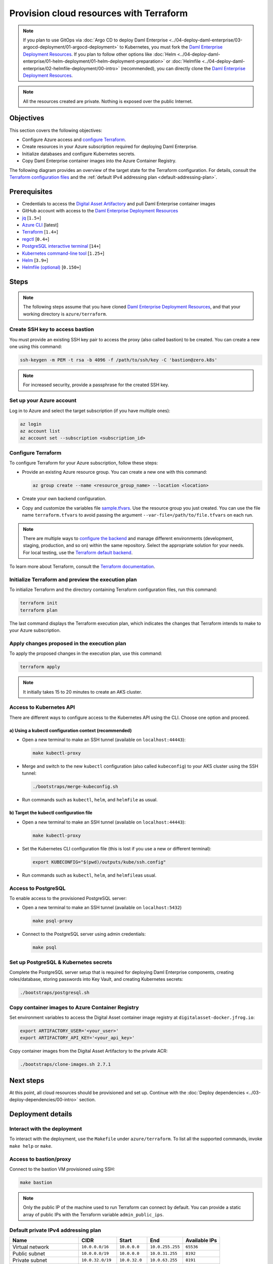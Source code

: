 .. Copyright (c) 2023 Digital Asset (Switzerland) GmbH and/or its affiliates. All rights reserved.
.. SPDX-License-Identifier: Apache-2.0

Provision cloud resources with Terraform
########################################

.. note::
  If you plan to use GitOps via
  :doc:`Argo CD to deploy Daml Enterprise <../04-deploy-daml-enterprise/03-argocd-deployment/01-argocd-deployment>`
  to Kubernetes, you must fork the `Daml Enterprise Deployment Resources <https://github.com/DACH-NY/daml-enterprise-deployment-blueprints>`__. If you plan to follow other options like
  :doc:`Helm <../04-deploy-daml-enterprise/01-helm-deployment/01-helm-deployment-preparation>`
  or :doc:`Helmfile <../04-deploy-daml-enterprise/02-helmfile-deployment/00-intro>` (recommended),
  you can directly clone the `Daml Enterprise Deployment Resources <https://github.com/DACH-NY/daml-enterprise-deployment-blueprints/>`__.

.. note::
   All the resources created are private. Nothing is exposed over the public Internet.

Objectives
**********

This section covers the following objectives:

* Configure Azure access and `configure Terraform <https://www.terraform.io/>`_.
* Create resources in your Azure subscription required for deploying Daml Enterprise.
* Initialize databases and configure Kubernetes secrets.
* Copy Daml Enterprise container images into the Azure Container Registry.

The following diagram provides an overview of the target state for the Terraform configuration. For details, consult the `Terraform configuration files <https://github.com/DACH-NY/daml-enterprise-deployment-blueprints/tree/main/azure/terraform>`_ and the :ref:`default IPv4 addressing plan <default-addressing-plan>`.

.. image:: ../images/azure.png
   :alt: Azure Infrastructure Overview

Prerequisites
*************

* Credentials to access the `Digital Asset Artifactory <https://digitalasset.jfrog.io/>`_ and pull Daml Enterprise container images
* GitHub account with access to the `Daml Enterprise Deployment Resources <https://github.com/DACH-NY/daml-enterprise-deployment-blueprints/>`__
* `jq <https://jqlang.github.io/jq/download/>`_ [\ ``1.5+``\ ]
* `Azure CLI <https://learn.microsoft.com/en-us/cli/azure/install-azure-cli>`_ [latest]
* `Terraform <https://developer.hashicorp.com/terraform/downloads>`_ [\ ``1.4+``\ ]
* `regctl <https://github.com/regclient/regclient/blob/main/docs/install.md>`_ [\ ``0.4+``\ ]
* `PostgreSQL interactive terminal <https://www.postgresql.org/download/>`_ [\ ``14+``\ ]
* `Kubernetes command-line tool <https://kubernetes.io/docs/tasks/tools/>`_ [\ ``1.25+``\ ]
* `Helm <https://helm.sh/docs/intro/install/>`_ [\ ``3.9+``\ ]
* `Helmfile (optional) <https://helmfile.readthedocs.io/>`_ [\ ``0.150+``\ ]

Steps
*****

.. note::
   The following steps assume that you have cloned `Daml Enterprise Deployment Resources <https://github.com/DACH-NY/daml-enterprise-deployment-blueprints/>`__,
   and that your working directory is ``azure/terraform``.

Create SSH key to access bastion
================================

You must provide an existing SSH key pair to access the proxy (also called bastion) to be created. You can create a new one using this command:

.. code-block:: sh

   ssh-keygen -m PEM -t rsa -b 4096 -f /path/to/ssh/key -C 'bastion@zero.k8s'

.. note::
  For increased security, provide a passphrase for the created SSH key.

Set up your Azure account
=========================

Log in to Azure and select the target subscription (if you have multiple ones):

.. code-block:: bash

   az login
   az account list
   az account set --subscription <subscription_id>

Configure Terraform
===================

To configure Terraform for your Azure subscription, follow these steps:

* Provide an existing Azure resource group. You can create a new one with this command:

  .. code-block:: bash

     az group create --name <resource_group_name> --location <location>

* Create your own backend configuration.

* Copy and customize the variables file `sample.tfvars <https://github.com/DACH-NY/daml-enterprise-deployment-blueprints/blob/main/azure/terraform/sample.tfvars>`_. Use the resource group you just created. You can use the file name ``terraform.tfvars`` to avoid passing the argument ``--var-file=/path/to/file.tfvars`` on each run.

.. note::
   There are multiple ways to `configure the backend <https://developer.hashicorp.com/terraform/language/settings/backends/configuration>`_ and manage different environments (development, staging, production, and so on) within the same repository. Select the appropriate solution for your needs. For local testing, use the `Terraform default backend <https://developer.hashicorp.com/terraform/language/settings/backends/configuration#default-backend>`_.

To learn more about Terraform, consult the `Terraform documentation <https://developer.hashicorp.com/terraform/tutorials>`_.

Initialize Terraform and preview the execution plan
===================================================

To initialize Terraform and the directory containing Terraform configuration files, run this command:

.. code-block:: sh

   terraform init
   terraform plan

The last command displays the Terraform execution plan, which indicates the changes that Terraform intends to make to your Azure subscription.

Apply changes proposed in the execution plan
============================================

To apply the proposed changes in the execution plan, use this command:

.. code-block:: bash

   terraform apply

.. note::
   It initially takes 15 to 20 minutes to create an AKS cluster.

Access to Kubernetes API
========================

There are different ways to configure access to the Kubernetes API using the CLI. Choose one option and proceed.

a) Using a kubectl configuration context (recommended)
------------------------------------------------------

* Open a new terminal to make an SSH tunnel (available on ``localhost:44443``\ ):

  .. code-block:: bash

     make kubectl-proxy

* Merge and switch to the new ``kubectl`` configuration (also called ``kubeconfig``\ ) to your AKS cluster using the SSH tunnel:

  .. code-block:: bash

     ./bootstraps/merge-kubeconfig.sh

* Run commands such as ``kubectl``\ , ``helm``\ , and ``helmfile``\  as usual.

b) Target the kubectl configuration file
----------------------------------------

* Open a new terminal to make an SSH tunnel (available on ``localhost:44443``\ ):

  .. code-block:: bash

     make kubectl-proxy

* Set the  Kubernetes CLI configuration file (this is lost if you use a new or different terminal):

  .. code-block:: bash

     export KUBECONFIG="$(pwd)/outputs/kube/ssh.config"

* Run commands such as ``kubectl``\ , ``helm``\ , and ``helmfile``\ as usual.

Access to PostgreSQL
====================

To enable access to the provisioned PostgreSQL server:

* Open a new terminal to make an SSH tunnel (available on ``localhost:5432``\ )

  .. code-block:: bash

     make psql-proxy

* Connect to the PostgreSQL server using admin credentials:

  .. code-block:: bash

     make psql

Set up PostgreSQL & Kubernetes secrets
======================================

Complete the PostgreSQL server setup that is required for deploying Daml Enterprise components, creating roles/database, storing passwords into Key Vault, and creating Kubernetes secrets:

.. code-block:: bash

   ./bootstraps/postgresql.sh

Copy container images to Azure Container Registry
=================================================

Set environment variables to access the Digital Asset container image registry at ``digitalasset-docker.jfrog.io``:

.. code-block:: bash

  export ARTIFACTORY_USER='<your_user>'
  export ARTIFACTORY_API_KEY='<your_api_key>'

Copy container images from the Digital Asset Artifactory to the private ACR:

.. code-block:: bash

   ./bootstraps/clone-images.sh 2.7.1

Next steps
**********

At this point, all cloud resources should be provisioned and set up. Continue with the :doc:`Deploy dependencies <../03-deploy-dependencies/00-intro>` section.

Deployment details
******************

Interact with the deployment
============================

To interact with the deployment, use the ``Makefile`` under ``azure/terraform``. To list all the supported commands, invoke ``make help`` or ``make``.

Access to bastion/proxy
=======================

Connect to the bastion VM provisioned using SSH:

.. code-block:: sh

   make bastion

.. note::
   Only the public IP of the machine used to run Terraform can connect by default. You can provide a static array of public IPs with the Terraform variable ``admin_public_ips``.

.. _default-addressing-plan:

Default private IPv4 addressing plan
====================================

.. list-table::
   :header-rows: 1

   * - Name
     - CIDR
     - Start
     - End
     - Available IPs
   * - Virtual network
     - ``10.0.0.0/16``
     - ``10.0.0.0``
     - ``10.0.255.255``
     - ``65536``
   * - Public subnet
     - ``10.0.0.0/19``
     - ``10.0.0.0``
     - ``10.0.31.255``
     - ``8192``
   * - Private subnet
     - ``10.0.32.0/19``
     - ``10.0.32.0``
     - ``10.0.63.255``
     - ``8191``
   * - AKS internal load balancer
     - ``10.0.63.1/32``
     - ``10.0.63.1``
     - ``10.0.63.1``
     - ``1``
   * - AKS pods
     - ``10.0.64.0/19``
     - ``10.0.64.0``
     - ``10.0.95.255``
     - ``8192``
   * - AKS services
     - ``10.0.96.0/22``
     - ``10.0.96.0``
     - ``10.0.99.255``
     - ``1024``
   * - AKS ingresses
     - ``10.0.100.0/22``
     - ``10.0.100.0``
     - ``10.0.103.255``
     - ``1024``
   * - Database subnet
     - ``10.0.104.0/24``
     - ``10.0.104.0``
     - ``10.0.104.255``
     - ``256``
   * - Space (1)
     - ``10.0.105.0/17``
     - ``10.0.105.0``
     - ``10.0.127.255``
     - ``5888``
   * - Space (2)
     - ``10.0.128.0/17``
     - ``10.0.128.0``
     - ``10.0.255.255``
     - ``32768``
